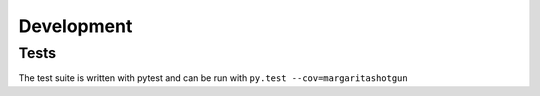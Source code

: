 
Development
===========

Tests
-----

The test suite is written with pytest and can be run with ``py.test --cov=margaritashotgun``
